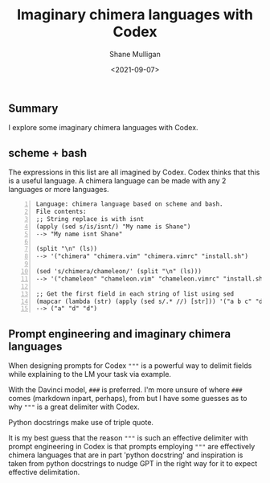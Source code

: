 #+LATEX_HEADER: \usepackage[margin=0.5in]{geometry}
#+OPTIONS: toc:nil

#+HUGO_BASE_DIR: /home/shane/var/smulliga/source/git/semiosis/semiosis-hugo
#+HUGO_SECTION: ./posts

#+TITLE: Imaginary chimera languages with Codex
#+DATE: <2021-09-07>
#+AUTHOR: Shane Mulligan
#+KEYWORDS: codex pen gpt imaginary-programming

** Summary
I explore some imaginary chimera languages with Codex.

** scheme + bash
The expressions in this list are all imagined
by Codex. Codex thinks that this is a useful
language. A chimera language can be made with
any 2 languages or more languages.

#+BEGIN_SRC text -n :async :results verbatim code
  Language: chimera language based on scheme and bash.
  File contents:
  ;; String replace is with isnt
  (apply (sed s/is/isnt/) "My name is Shane")
  --> "My name isnt Shane"
  
  (split "\n" (ls))
  --> '("chimera" "chimera.vim" "chimera.vimrc" "install.sh")
  
  (sed 's/chimera/chameleon/' (split "\n" (ls)))
  --> '("chameleon" "chameleon.vim" "chameleon.vimrc" "install.sh")
  
  ;; Get the first field in each string of list using sed
  (mapcar (lambda (str) (apply (sed s/.* //) [str])) '("a b c" "d e f" "d e f"))
  --> ("a" "d" "d")
#+END_SRC

#+BEGIN_EXPORT html
<!-- Play on asciinema.com -->
<!-- <a title="asciinema recording" href="https://asciinema.org/a/wIcdDZP0iI36G8B09PcGEMO8t" target="_blank"><img alt="asciinema recording" src="https://asciinema.org/a/wIcdDZP0iI36G8B09PcGEMO8t.svg" /></a> -->
<!-- Play on the blog -->
<script src="https://asciinema.org/a/wIcdDZP0iI36G8B09PcGEMO8t.js" id="asciicast-wIcdDZP0iI36G8B09PcGEMO8t" async></script>
#+END_EXPORT

[[./chimera-scheme-bash.gif]]

** Prompt engineering and imaginary chimera languages
When designing prompts for Codex ="""= is a
powerful way to delimit fields while
explaining to the LM your task via example.

With the Davinci model, =###= is preferred.
I'm more unsure of where =###= comes (markdown
inpart, perhaps), from but I have some guesses
as to why ="""= is a great delimiter with
Codex.

Python docstrings make use of triple quote.

It is my best guess that the reason ="""= is
such an effective delimiter with prompt
engineering in Codex is that prompts employing
="""= are effectively chimera languages that
are in part 'python docstring' and inspiration
is taken from python docstrings to nudge GPT
in the right way for it to expect effective
delimitation.